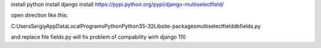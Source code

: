 install python
install django
install https://pypi.python.org/pypi/django-multiselectfield/

open direction like this:

C:\Users\Sergiy\AppData\Local\Programs\Python\Python35-32\Lib\site-packages\multiselectfield\db\fields.py

and replace file fields.py
will fix problem of compability wirh django 110

